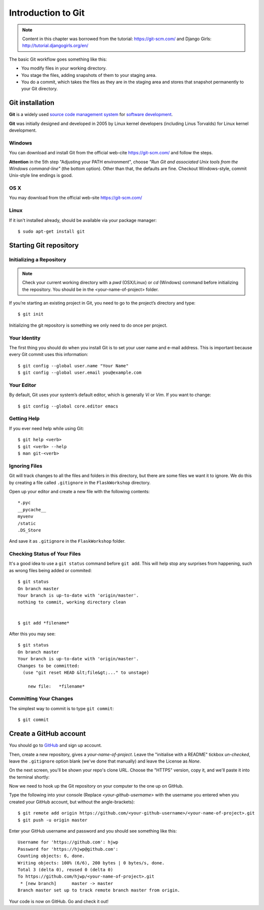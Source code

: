 ===================
Introduction to Git
===================

.. note::
    Content in this chapter was borrowed from the tutorial: https://git-scm.com/
    and Django Girls: http://tutorial.djangogirls.org/en/

The basic Git workflow goes something like this:

* You modify files in your working directory.
* You stage the files, adding snapshots of them to your staging area.
* You do a commit, which takes the files as they are in the staging area and
  stores that snapshot permanently to your Git directory.


Git installation
================

**Git** is a widely used `source code management system <https://en.wikipedia.org/wiki/Version_control_system>`_
for `software development <https://en.wikipedia.org/wiki/Software_development>`_.

**Git** was initially designed and developed in 2005 by Linux kernel developers
(including Linus Torvalds) for Linux kernel development.

Windows
-------

You can download and install Git from the official web-cite `<https://git-scm.com/>`_
and follow the steps.

**Attention** in the 5th step "Adjusting your PATH environment", choose
*"Run Git and associated Unix tools from the Windows command-line"* (the bottom option).
Other than that, the defaults are fine. Checkout Windows-style, commit Unix-style
line endings is good.

OS X
-----

You may download from the official web-site `<https://git-scm.com/>`_

Linux
-----

If it isn't installed already, should be available via your package manager::

    $ sudo apt-get install git

Starting Git repository
=======================

Initializing a Repository
-------------------------
.. note::
    Check your current working directory with a *pwd* (OSX/Linux) or *cd* (Windows)
    command before initializing the repository. You should be in the <your-name-of-project> folder.

If you’re starting an existing project in Git, you need to go to the project’s
directory and type::

    $ git init

Initializing the git repository is something we only need to do once per project.

Your Identity
-------------
The first thing you should do when you install Git is to set your user name and
e-mail address. This is important because every Git commit uses this information::

    $ git config --global user.name "Your Name"
    $ git config --global user.email you@example.com


Your Editor
-----------

By default, Git uses your system’s default editor, which is generally *Vi* or *Vim*.
If you want to change::

    $ git config --global core.editor emacs

Getting Help
------------
If you ever need help while using Git::

    $ git help <verb>
    $ git <verb> --help
    $ man git-<verb>

Ignoring Files
--------------

Git will track changes to all the files and folders in this directory, but
there are some files we want it to ignore. We do this by creating a file
called ``.gitignore`` in the ``FlaskWorkshop`` directory.

Open up your editor and create a new file with the following contents::

    *.pyc
    __pycache__
    myvenv
    /static
    .DS_Store

And save it as ``.gitignore`` in the ``FlaskWorkshop`` folder.

Checking Status of Your Files
-----------------------------

It's a good idea to use a ``git status`` command before ``git add``.
This will help stop any surprises from happening, such as wrong files being
added or commited::

    $ git status
    On branch master
    Your branch is up-to-date with 'origin/master'.
    nothing to commit, working directory clean


    $ git add *filename*

After this you may see::

    $ git status
    On branch master
    Your branch is up-to-date with 'origin/master'.
    Changes to be committed:
      (use "git reset HEAD &lt;file&gt;..." to unstage)

        new file:   *filename*


Committing Your Changes
-----------------------

The simplest way to commit is to type ``git commit``::

    $ git commit

Create a GitHub account
=======================

You should go to `GitHub <https://github.com/>`_ and sign up account.

Then, create a new repository, gives a *your-name-of-project*. Leave the
"initialise with a README" tickbox *un-checked*, leave the ``.gitignore`` option
blank (we've done that manually) and leave the License as *None*.

On the next screen, you'll be shown your repo's clone URL.
Choose the "HTTPS" version, copy it, and we'll paste it into the terminal shortly:

.. image:: image/screenshot/github_get_repo_url_screenshot.png

Now we need to hook up the Git repository on your computer to the one up on GitHub.

Type the following into your console (Replace *<your-github-username>* with the
username you entered when you created your GitHub account, but without
the angle-brackets)::

    $ git remote add origin https://github.com/<your-github-username>/<your-name-of-project>.git
    $ git push -u origin master

Enter your GitHub username and password and you should see something like this::

    Username for 'https://github.com': hjwp
    Password for 'https://hjwp@github.com':
    Counting objects: 6, done.
    Writing objects: 100% (6/6), 200 bytes | 0 bytes/s, done.
    Total 3 (delta 0), reused 0 (delta 0)
    To https://github.com/hjwp/<your-name-of-project>.git
     * [new branch]      master -> master
    Branch master set up to track remote branch master from origin.

Your code is now on GitHub. Go and check it out!

